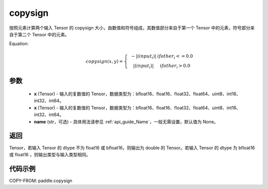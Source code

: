 .. _cn_api_paddle_copysign:

copysign
-------------------------------

.. py:function:: paddle.copysign(x, y, name=None)


按照元素计算两个输入 Tensor 的 copysign 大小，由数值和符号组成，其数值部分来自于第一个 Tensor 中的元素，符号部分来自于第二个 Tensor 中的元素。

Equation:
    .. math::

        copysign(x,y)=\left\{\begin{matrix}
        & -|(input_{i})| & if other_{i} <= 0.0\\
        & |(input_{i})| & if other_{i} > 0.0
        \end{matrix}\right.

参数
::::::::::::

    - **x** (Tensor) - 输入的复数值的 Tensor，数据类型为：bfloat16、float16、float32、float64、uint8、int16、int32、int64。
    - **x** (Tensor) - 输入的复数值的 Tensor，数据类型为：bfloat16、float16、float32、float64、uint8、int16、int32、int64。
    - **name** (str，可选) - 具体用法请参见 :ref:`api_guide_Name`，一般无需设置，默认值为 None。

返回
::::::::::::

Tensor，若输入 Tensor 的 dtype 不为 float16 或 bfloat16，则输出为 double 的 Tensor。若输入 Tensor 的 dtype 为 bfloat16 或 float16 ，则输出类型与输入类型相同。


代码示例
::::::::::::

COPY-FROM: paddle.copysign
